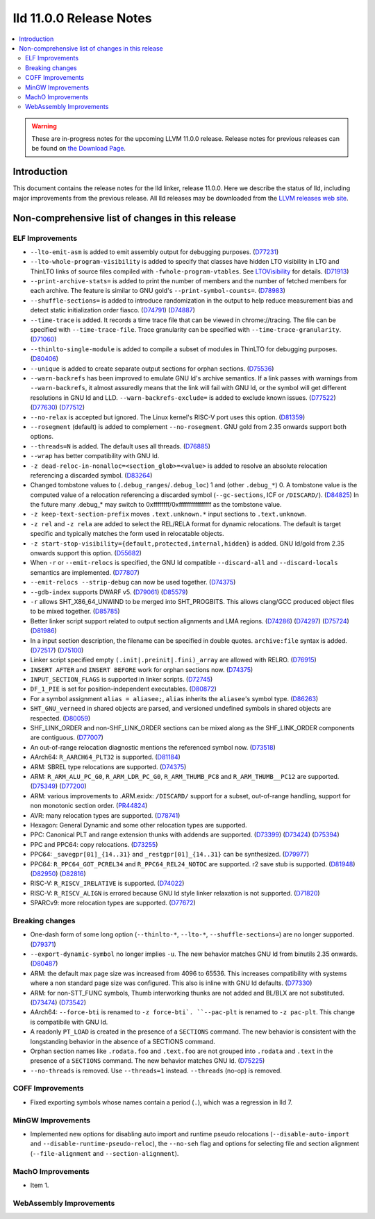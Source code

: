 ========================
lld 11.0.0 Release Notes
========================

.. contents::
    :local:

.. warning::
   These are in-progress notes for the upcoming LLVM 11.0.0 release.
   Release notes for previous releases can be found on
   `the Download Page <https://releases.llvm.org/download.html>`_.

Introduction
============

This document contains the release notes for the lld linker, release 11.0.0.
Here we describe the status of lld, including major improvements
from the previous release. All lld releases may be downloaded
from the `LLVM releases web site <https://llvm.org/releases/>`_.

Non-comprehensive list of changes in this release
=================================================

ELF Improvements
----------------

* ``--lto-emit-asm`` is added to emit assembly output for debugging purposes.
  (`D77231 <https://reviews.llvm.org/D77231>`_)
* ``--lto-whole-program-visibility`` is added to specify that classes have hidden LTO visibility in LTO and ThinLTO links of source files compiled with ``-fwhole-program-vtables``. See `LTOVisibility <https://clang.llvm.org/docs/LTOVisibility.html>`_ for details.
  (`D71913 <https://reviews.llvm.org/D71913>`_)
* ``--print-archive-stats=`` is added to print the number of members and the number of fetched members for each archive.
  The feature is similar to GNU gold's ``--print-symbol-counts=``.
  (`D78983 <https://reviews.llvm.org/D78983>`_)
* ``--shuffle-sections=`` is added to introduce randomization in the output to help reduce measurement bias and detect static initialization order fiasco.
  (`D74791 <https://reviews.llvm.org/D74791>`_)
  (`D74887 <https://reviews.llvm.org/D74887>`_)
* ``--time-trace`` is added. It records a time trace file that can be viewed in
  chrome://tracing. The file can be specified with ``--time-trace-file``.
  Trace granularity can be specified with ``--time-trace-granularity``.
  (`D71060 <https://reviews.llvm.org/D71060>`_)
* ``--thinlto-single-module`` is added to compile a subset of modules in ThinLTO for debugging purposes.
  (`D80406 <https://reviews.llvm.org/D80406>`_)
* ``--unique`` is added to create separate output sections for orphan sections.
  (`D75536 <https://reviews.llvm.org/D75536>`_)
* ``--warn-backrefs`` has been improved to emulate GNU ld's archive semantics.
  If a link passes with warnings from ``--warn-backrefs``, it almost assuredly
  means that the link will fail with GNU ld, or the symbol will get different
  resolutions in GNU ld and LLD. ``--warn-backrefs-exclude=`` is added to
  exclude known issues.
  (`D77522 <https://reviews.llvm.org/D77522>`_)
  (`D77630 <https://reviews.llvm.org/D77630>`_)
  (`D77512 <https://reviews.llvm.org/D77512>`_)
* ``--no-relax`` is accepted but ignored. The Linux kernel's RISC-V port uses this option.
  (`D81359 <https://reviews.llvm.org/D81359>`_)
* ``--rosegment`` (default) is added to complement ``--no-rosegment``.
  GNU gold from 2.35 onwards support both options.
* ``--threads=N`` is added. The default uses all threads.
  (`D76885 <https://reviews.llvm.org/D76885>`_)
* ``--wrap`` has better compatibility with GNU ld.
* ``-z dead-reloc-in-nonalloc=<section_glob>=<value>`` is added to resolve an absolute relocation
  referencing a discarded symbol.
  (`D83264 <https://reviews.llvm.org/D83264>`_)
* Changed tombstone values to (``.debug_ranges``/``.debug_loc``) 1 and (other ``.debug_*``) 0.
  A tombstone value is the computed value of a relocation referencing a discarded symbol (``--gc-sections``, ICF or ``/DISCARD/``).
  (`D84825 <https://reviews.llvm.org/D84825>`_)
  In the future many .debug_* may switch to 0xffffffff/0xffffffffffffffff as the tombstone value.
* ``-z keep-text-section-prefix`` moves ``.text.unknown.*`` input sections to ``.text.unknown``.
* ``-z rel`` and ``-z rela`` are added to select the REL/RELA format for dynamic relocations.
  The default is target specific and typically matches the form used in relocatable objects.
* ``-z start-stop-visibility={default,protected,internal,hidden}`` is added.
  GNU ld/gold from 2.35 onwards support this option.
  (`D55682 <https://reviews.llvm.org/D55682>`_)
* When ``-r`` or ``--emit-relocs`` is specified, the GNU ld compatible
  ``--discard-all`` and ``--discard-locals`` semantics are implemented.
  (`D77807 <https://reviews.llvm.org/D77807>`_)
* ``--emit-relocs --strip-debug`` can now be used together.
  (`D74375 <https://reviews.llvm.org/D74375>`_)
* ``--gdb-index`` supports DWARF v5.
  (`D79061 <https://reviews.llvm.org/D79061>`_)
  (`D85579 <https://reviews.llvm.org/D85579>`_)
* ``-r`` allows SHT_X86_64_UNWIND to be merged into SHT_PROGBITS.
  This allows clang/GCC produced object files to be mixed together.
  (`D85785 <https://reviews.llvm.org/D85785>`_)
* Better linker script support related to output section alignments and LMA regions.
  (`D74286 <https://reviews.llvm.org/D75724>`_)
  (`D74297 <https://reviews.llvm.org/D75724>`_)
  (`D75724 <https://reviews.llvm.org/D75724>`_)
  (`D81986 <https://reviews.llvm.org/D81986>`_)
* In a input section description, the filename can be specified in double quotes.
  ``archive:file`` syntax is added.
  (`D72517 <https://reviews.llvm.org/D72517>`_)
  (`D75100 <https://reviews.llvm.org/D75100>`_)
* Linker script specified empty ``(.init|.preinit|.fini)_array`` are allowed with RELRO.
  (`D76915 <https://reviews.llvm.org/D76915>`_)
* ``INSERT AFTER`` and ``INSERT BEFORE`` work for orphan sections now.
  (`D74375 <https://reviews.llvm.org/D74375>`_)
* ``INPUT_SECTION_FLAGS`` is supported in linker scripts.
  (`D72745 <https://reviews.llvm.org/D72745>`_)
* ``DF_1_PIE`` is set for position-independent executables.
  (`D80872 <https://reviews.llvm.org/D80872>`_)
* For a symbol assignment ``alias = aliasee;``, ``alias`` inherits the ``aliasee``'s symbol type.
  (`D86263 <https://reviews.llvm.org/D86263>`_)
* ``SHT_GNU_verneed`` in shared objects are parsed, and versioned undefined symbols in shared objects are respected.
  (`D80059 <https://reviews.llvm.org/D80059>`_)
* SHF_LINK_ORDER and non-SHF_LINK_ORDER sections can be mixed along as the SHF_LINK_ORDER components are contiguous.
  (`D77007 <https://reviews.llvm.org/D77007>`_)
* An out-of-range relocation diagnostic mentions the referenced symbol now.
  (`D73518 <https://reviews.llvm.org/D73518>`_)
* AArch64: ``R_AARCH64_PLT32`` is supported.
  (`D81184 <https://reviews.llvm.org/D81184>`_)
* ARM: SBREL type relocations are supported.
  (`D74375 <https://reviews.llvm.org/D74375>`_)
* ARM: ``R_ARM_ALU_PC_G0``, ``R_ARM_LDR_PC_G0``, ``R_ARM_THUMB_PC8`` and ``R_ARM_THUMB__PC12`` are supported.
  (`D75349 <https://reviews.llvm.org/D75349>`_)
  (`D77200 <https://reviews.llvm.org/D77200>`_)
* ARM: various improvements to .ARM.exidx: ``/DISCARD/`` support for a subset, out-of-range handling, support for non monotonic section order.
  (`PR44824 <https://llvm.org/PR44824>`_)
* AVR: many relocation types are supported.
  (`D78741 <https://reviews.llvm.org/D78741>`_)
* Hexagon: General Dynamic and some other relocation types are supported.
* PPC: Canonical PLT and range extension thunks with addends are supported.
  (`D73399 <https://reviews.llvm.org/D73399>`_)
  (`D73424 <https://reviews.llvm.org/D73424>`_)
  (`D75394 <https://reviews.llvm.org/D75394>`_)
* PPC and PPC64: copy relocations.
  (`D73255 <https://reviews.llvm.org/D73255>`_)
* PPC64: ``_savegpr[01]_{14..31}`` and ``_restgpr[01]_{14..31}`` can be synthesized.
  (`D79977 <https://reviews.llvm.org/D79977>`_)
* PPC64: ``R_PPC64_GOT_PCREL34`` and ``R_PPC64_REL24_NOTOC`` are supported. r2 save stub is supported.
  (`D81948 <https://reviews.llvm.org/D81948>`_)
  (`D82950 <https://reviews.llvm.org/D82950>`_)
  (`D82816 <https://reviews.llvm.org/D82816>`_)
* RISC-V: ``R_RISCV_IRELATIVE`` is supported.
  (`D74022 <https://reviews.llvm.org/D74022>`_)
* RISC-V: ``R_RISCV_ALIGN`` is errored because GNU ld style linker relaxation is not supported.
  (`D71820 <https://reviews.llvm.org/D71820>`_)
* SPARCv9: more relocation types are supported.
  (`D77672 <https://reviews.llvm.org/D77672>`_)

Breaking changes
----------------

* One-dash form of some long option (``--thinlto-*``, ``--lto-*``, ``--shuffle-sections=``)
  are no longer supported.
  (`D79371 <https://reviews.llvm.org/D79371>`_)
* ``--export-dynamic-symbol`` no longer implies ``-u``.
  The new behavior matches GNU ld from binutils 2.35 onwards.
  (`D80487 <https://reviews.llvm.org/D80487>`_)
* ARM: the default max page size was increased from 4096 to 65536.
  This increases compatibility with systems where a non standard page
  size was configured. This also is inline with GNU ld defaults.
  (`D77330 <https://reviews.llvm.org/D77330>`_)
* ARM: for non-STT_FUNC symbols, Thumb interworking thunks are not added and BL/BLX are not substituted.
  (`D73474 <https://reviews.llvm.org/D73474>`_)
  (`D73542 <https://reviews.llvm.org/D73542>`_)
* AArch64: ``--force-bti`` is renamed to ``-z force-bti`. ``--pac-plt`` is renamed to ``-z pac-plt``.
  This change is compatibile with GNU ld.
* A readonly ``PT_LOAD`` is created in the presence of a ``SECTIONS`` command.
  The new behavior is consistent with the longstanding behavior in the absence of a SECTIONS command.
* Orphan section names like ``.rodata.foo`` and ``.text.foo`` are not grouped into ``.rodata`` and ``.text`` in the presence of a ``SECTIONS`` command.
  The new behavior matches GNU ld.
  (`D75225 <https://reviews.llvm.org/D75225>`_)
* ``--no-threads`` is removed. Use ``--threads=1`` instead. ``--threads`` (no-op) is removed.

COFF Improvements
-----------------

* Fixed exporting symbols whose names contain a period (``.``), which was
  a regression in lld 7.

MinGW Improvements
------------------

* Implemented new options for disabling auto import and runtime pseudo
  relocations (``--disable-auto-import`` and
  ``--disable-runtime-pseudo-reloc``), the ``--no-seh`` flag and options
  for selecting file and section alignment (``--file-alignment`` and
  ``--section-alignment``).

MachO Improvements
------------------

* Item 1.

WebAssembly Improvements
------------------------

